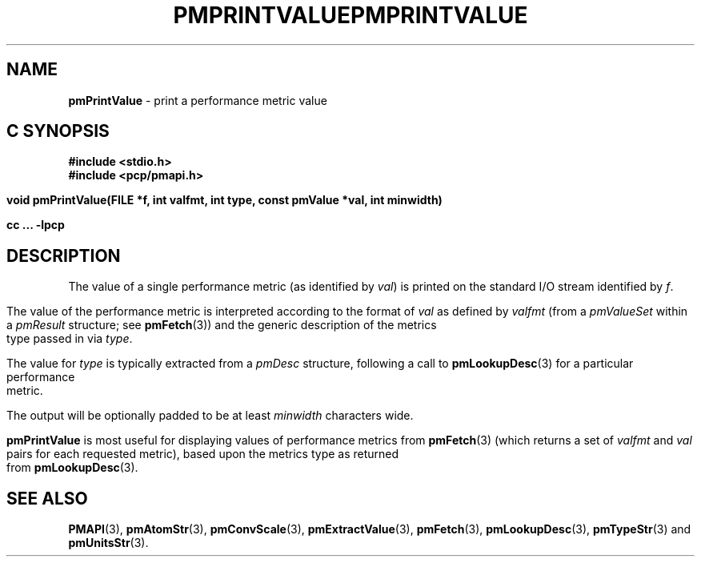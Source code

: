 '\"macro stdmacro
.\"
.\" Copyright (c) 2000-2004 Silicon Graphics, Inc.  All Rights Reserved.
.\" 
.\" This program is free software; you can redistribute it and/or modify it
.\" under the terms of the GNU General Public License as published by the
.\" Free Software Foundation; either version 2 of the License, or (at your
.\" option) any later version.
.\" 
.\" This program is distributed in the hope that it will be useful, but
.\" WITHOUT ANY WARRANTY; without even the implied warranty of MERCHANTABILITY
.\" or FITNESS FOR A PARTICULAR PURPOSE.  See the GNU General Public License
.\" for more details.
.\" 
.\" You should have received a copy of the GNU General Public License along
.\" with this program; if not, write to the Free Software Foundation, Inc.,
.\" 59 Temple Place, Suite 330, Boston, MA  02111-1307 USA
.\" 
.\" Contact information: Silicon Graphics, Inc., 1500 Crittenden Lane,
.\" Mountain View, CA 94043, USA, or: http://www.sgi.com
.\"
.\" $Id: pmprintvalue.3,v 2.8 2004/06/24 06:15:36 kenmcd Exp $
.ie \(.g \{\
.\" ... groff (hack for khelpcenter, man2html, etc.)
.TH PMPRINTVALUE 3 "SGI" "Performance Co-Pilot"
\}
.el \{\
.if \nX=0 .ds x} PMPRINTVALUE 3 "SGI" "Performance Co-Pilot"
.if \nX=1 .ds x} PMPRINTVALUE 3 "Performance Co-Pilot"
.if \nX=2 .ds x} PMPRINTVALUE 3 "" "\&"
.if \nX=3 .ds x} PMPRINTVALUE "" "" "\&"
.TH \*(x}
.rr X
\}
.SH NAME
\f3pmPrintValue\f1 \- print a performance metric value
.SH "C SYNOPSIS"
.ft 3
#include <stdio.h>
.br
#include <pcp/pmapi.h>
.sp
void pmPrintValue(FILE *f, int valfmt, int type, const pmValue *val, int minwidth)
.sp
cc ... \-lpcp
.ft 1
.SH DESCRIPTION
.de CW
.ie t \f(CW\\$1\f1\\$2
.el \fI\\$1\f1\\$2
..
The value of a single performance metric (as identified by
.IR val )
is printed on the standard I/O stream identified by
.IR f .
.PP
The value of the performance metric is interpreted according to the format of
.I val
as 
defined by
.I valfmt
(from a
.CW pmValueSet
within a
.CW pmResult
structure; see
.BR pmFetch (3))
and the generic description of the metrics type
passed in via
.IR type .
.PP
The value for
.I type
is typically extracted from a
.CW pmDesc
structure, following a call to
.BR pmLookupDesc (3)
for a particular performance metric.
.PP
The output will be optionally padded to be at least
.I minwidth
characters wide.
.PP
.B pmPrintValue
is most useful for displaying values of performance metrics from
.BR pmFetch (3)
(which returns a set of
.I valfmt
and
.I val
pairs for each requested metric), based upon the
metrics type as returned from
.BR pmLookupDesc (3).
.SH SEE ALSO
.BR PMAPI (3),
.BR pmAtomStr (3),
.BR pmConvScale (3),
.BR pmExtractValue (3),
.BR pmFetch (3),
.BR pmLookupDesc (3),
.BR pmTypeStr (3)
and
.BR pmUnitsStr (3).
